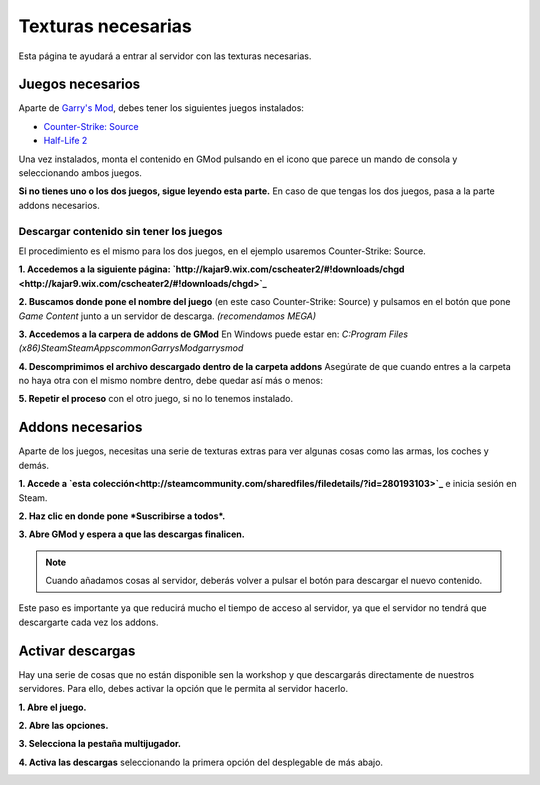 
Texturas necesarias
========================

Esta página te ayudará a entrar al servidor con las texturas necesarias.

Juegos necesarios
-----------------

Aparte de `Garry's Mod <http://store.steampowered.com/app/4000>`_, debes tener los siguientes juegos instalados:

* `Counter-Strike: Source <http://store.steampowered.com/app/240/>`_
* `Half-Life 2 <http://store.steampowered.com/app/220/>`_

Una vez instalados, monta el contenido en GMod pulsando en el icono que parece un mando de consola y seleccionando ambos juegos.

.. image:: img/gamemount.png

**Si no tienes uno o los dos juegos, sigue leyendo esta parte.** En caso de que tengas los dos juegos, pasa a la parte addons necesarios.

Descargar contenido sin tener los juegos
^^^^^^^^^^^^^^^^^^^^^^^^^^^^^^^^^^^^^^^^

El procedimiento es el mismo para los dos juegos, en el ejemplo usaremos Counter-Strike: Source.

**1. Accedemos a la siguiente página: `http://kajar9.wix.com/cscheater2/#!downloads/chgd <http://kajar9.wix.com/cscheater2/#!downloads/chgd>`_**

**2. Buscamos donde pone el nombre del juego** (en este caso Counter-Strike: Source) y pulsamos en el botón que pone *Game Content* junto a un servidor de descarga. *(recomendamos MEGA)*

.. image:: img/descargarcontent.png

**3. Accedemos a la carpera de addons de GMod**
En Windows puede estar en:
`C:\Program Files (x86)\Steam\SteamApps\common\GarrysMod\garrysmod`

**4. Descomprimimos el archivo descargado dentro de la carpeta addons**
Asegúrate de que cuando entres a la carpeta no haya otra con el mismo nombre dentro, debe quedar así más o menos:

.. image:: img/doblecarpeta.png

**5. Repetir el proceso** con el otro juego, si no lo tenemos instalado.

Addons necesarios
-----------------

Aparte de los juegos, necesitas una serie de texturas extras para ver algunas cosas como las armas, los coches y demás.

**1. Accede a `esta colección<http://steamcommunity.com/sharedfiles/filedetails/?id=280193103>`_** e inicia sesión en Steam.

**2. Haz clic en donde pone *Suscribirse a todos*.**

.. image:: img/suscribirse.png

**3. Abre GMod y espera a que las descargas finalicen.**

.. note:: Cuando añadamos cosas al servidor, deberás volver a pulsar el botón para descargar el nuevo contenido.

Este paso es importante ya que reducirá mucho el tiempo de acceso al servidor, ya que el servidor no tendrá que descargarte cada vez los addons.

Activar descargas
-----------------

Hay una serie de cosas que no están disponible sen la workshop y que descargarás directamente de nuestros servidores. 
Para ello, debes activar la opción que le permita al servidor hacerlo.

**1. Abre el juego.**

**2. Abre las opciones.**

**3. Selecciona la pestaña multijugador.**

**4. Activa las descargas** seleccionando la primera opción del desplegable de más abajo.

.. image:: img/ajustesdescargas.png